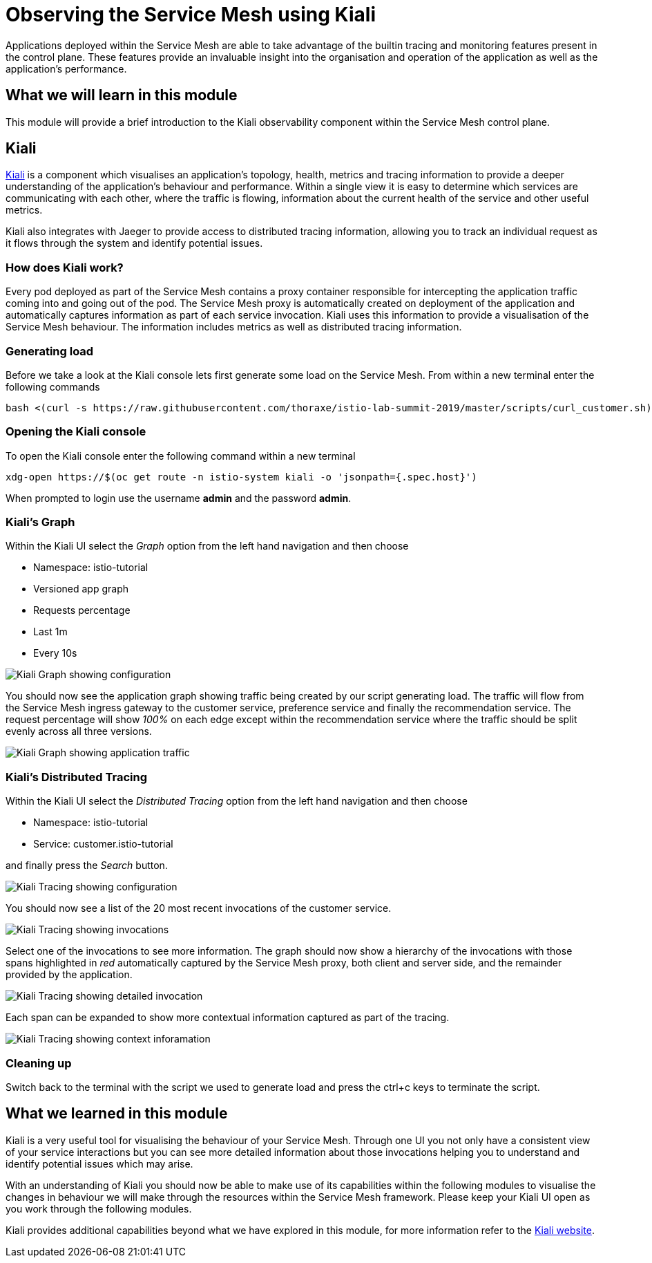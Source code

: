 = Observing the Service Mesh using Kiali

Applications deployed within the Service Mesh are able to take advantage of the builtin tracing and monitoring features present in the control plane.  These features provide an invaluable insight into the organisation and operation of the application as well as the application's performance.

== What we will learn in this module

This module will provide a brief introduction to the Kiali observability component within the Service Mesh control plane.

== Kiali

link:http://kiali.io[Kiali] is a component which visualises an application's topology, health, metrics and tracing information to provide a deeper understanding of the application's behaviour and performance.  Within a single view it is easy to determine which services are communicating with each other, where the traffic is flowing, information about the current health of the service and other useful metrics.

Kiali also integrates with Jaeger to provide access to distributed tracing information, allowing you to track an individual request as it flows through the system and identify potential issues.

=== How does Kiali work?

Every pod deployed as part of the Service Mesh contains a proxy container responsible for intercepting the application traffic coming into and going out of the pod.  The Service Mesh proxy is automatically created on deployment of the application and automatically captures information as part of each service invocation.  Kiali uses this information to provide a visualisation of the Service Mesh behaviour.  The information includes metrics as well as distributed tracing information.

=== Generating load

Before we take a look at the Kiali console lets first generate some load on the Service Mesh.  From within a new terminal enter the following commands

[source,bash]
----
bash <(curl -s https://raw.githubusercontent.com/thoraxe/istio-lab-summit-2019/master/scripts/curl_customer.sh)
----

=== Opening the Kiali console

To open the Kiali console enter the following command within a new terminal

[source,bash]
----
xdg-open https://$(oc get route -n istio-system kiali -o 'jsonpath={.spec.host}')
----

When prompted to login use the username *admin* and the password *admin*.

=== Kiali's Graph

Within the Kiali UI select the _Graph_ option from the left hand navigation and then choose

* Namespace: istio-tutorial
* Versioned app graph
* Requests percentage
* Last 1m
* Every 10s

image:kiali-graph-1.png[Kiali Graph showing configuration]

You should now see the application graph showing traffic being created by our script generating load.  The traffic will flow from the Service Mesh ingress gateway to the customer service, preference service and finally the recommendation service.  The request percentage will show _100%_ on each edge except within the recommendation service where the traffic should be split evenly across all three versions.

image:kiali-graph-2.png[Kiali Graph showing application traffic]

=== Kiali's Distributed Tracing

Within the Kiali UI select the _Distributed Tracing_ option from the left hand navigation and then choose

* Namespace: istio-tutorial
* Service: customer.istio-tutorial

and finally press the _Search_ button.

image:kiali-tracing-1.png[Kiali Tracing showing configuration]

You should now see a list of the 20 most recent invocations of the customer service.

image:kiali-tracing-2.png[Kiali Tracing showing invocations]

Select one of the invocations to see more information.  The graph should now show a hierarchy of the invocations with those spans highlighted in _red_ automatically captured by the Service Mesh proxy, both client and server side, and the remainder provided by the application.

image:kiali-tracing-3.png[Kiali Tracing showing detailed invocation]

Each span can be expanded to show more contextual information captured as part of the tracing.

image:kiali-tracing-4.png[Kiali Tracing showing context inforamation]

=== Cleaning up

Switch back to the terminal with the script we used to generate load and press the ctrl+c keys to terminate the script.

== What we learned in this module

Kiali is a very useful tool for visualising the behaviour of your Service Mesh.  Through one UI you not only have a consistent view of your service interactions but you can see more detailed information about those invocations helping you to understand and identify potential issues which may arise.

With an understanding of Kiali you should now be able to make use of its capabilities within the following modules to visualise the changes in behaviour we will make through the resources within the Service Mesh framework.  Please keep your Kiali UI open as you work through the following modules.

Kiali provides additional capabilities beyond what we have explored in this module, for more information refer to the link:http://kiali.io[Kiali website].
